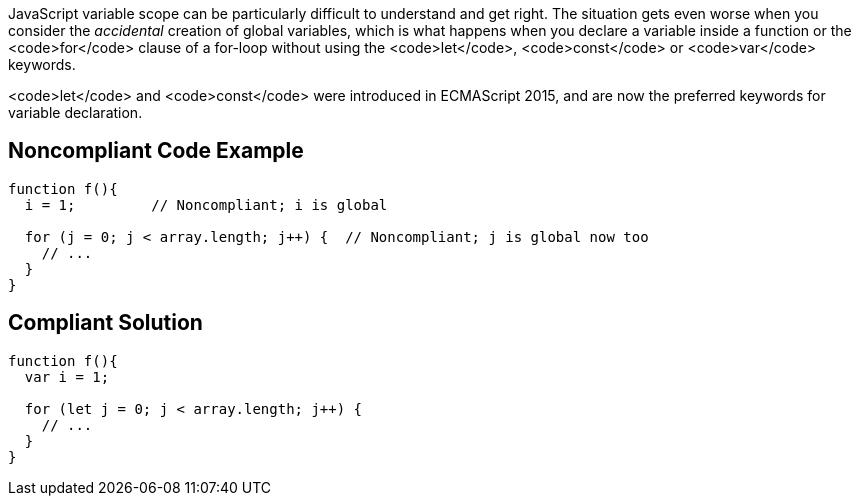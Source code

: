 JavaScript variable scope can be particularly difficult to understand and get right. The situation gets even worse when you consider the _accidental_ creation of global variables, which is what happens when you declare a variable inside a function or the <code>for</code> clause of a for-loop without using the <code>let</code>, <code>const</code> or <code>var</code> keywords. 

<code>let</code> and <code>const</code> were introduced in ECMAScript 2015, and are now the preferred keywords for variable declaration.


== Noncompliant Code Example

----
function f(){
  i = 1;         // Noncompliant; i is global

  for (j = 0; j < array.length; j++) {  // Noncompliant; j is global now too
    // ...
  }
}
----


== Compliant Solution

----
function f(){
  var i = 1;

  for (let j = 0; j < array.length; j++) { 
    // ...
  }
}
----

